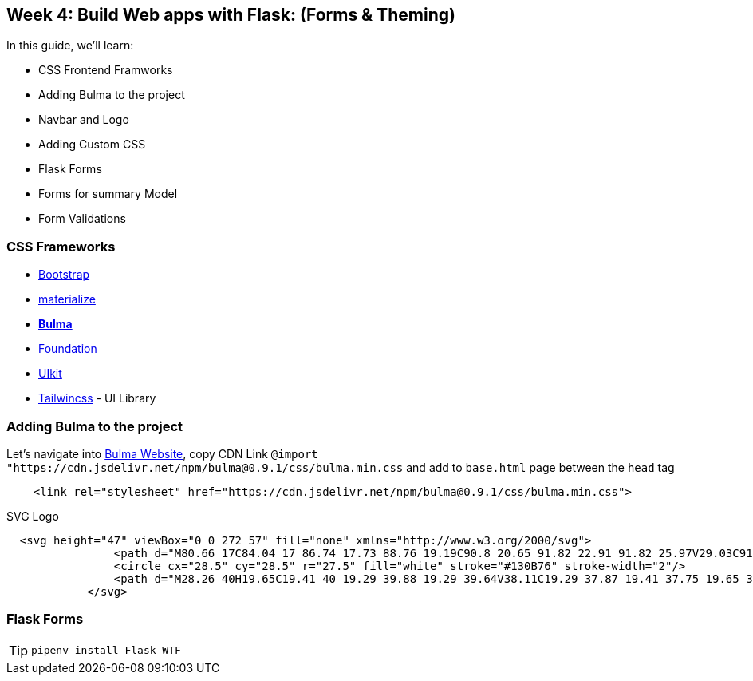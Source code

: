 
ifdef::env-github[]
:tip-caption: :bulb:
:note-caption: :information_source:
:important-caption: :heavy_exclamation_mark:
:caution-caption: :fire:
:warning-caption: :warning:
endif::[]
:icons: font
:source-highlighter: pygments
:pygments-style: emacs




== Week 4: Build Web apps with Flask: (Forms & Theming)
In this guide, we'll learn:

- CSS Frontend Framworks 
- Adding Bulma to the project
- Navbar and Logo 
- Adding Custom CSS
- Flask Forms
- Forms for summary Model
- Form Validations

=== CSS Frameworks 
- link:https://getbootstrap.com/[Bootstrap]
- link:https://materializecss.com/[materialize]
- *link:https://bulma.io/[Bulma]*
- link:https://get.foundation/[Foundation]
- link:https://getuikit.com/[UIkit]
- link:https://tailwindcss.com/[Tailwincss] - UI Library


=== Adding Bulma to the project
Let's navigate into link:https://bulma.io/documentation/overview/start/[Bulma Website], copy CDN Link `@import "https://cdn.jsdelivr.net/npm/bulma@0.9.1/css/bulma.min.css` and add to `base.html` page between the `head` tag

[source,html]
----
    <link rel="stylesheet" href="https://cdn.jsdelivr.net/npm/bulma@0.9.1/css/bulma.min.css">
----
SVG Logo
[source,html]
----
  <svg height="47" viewBox="0 0 272 57" fill="none" xmlns="http://www.w3.org/2000/svg">
                <path d="M80.66 17C84.04 17 86.74 17.73 88.76 19.19C90.8 20.65 91.82 22.91 91.82 25.97V29.03C91.82 32.15 90.81 34.43 88.79 35.87C86.79 37.29 84.08 38 80.66 38H71.09C70.87 38 70.68 37.92 70.52 37.76C70.36 37.6 70.28 37.41 70.28 37.19V17.81C70.28 17.59 70.36 17.4 70.52 17.24C70.68 17.08 70.87 17 71.09 17H80.66ZM80.81 32.15C81.75 32.15 82.49 31.93 83.03 31.49C83.59 31.03 83.87 30.39 83.87 29.57V25.43C83.87 24.61 83.59 23.98 83.03 23.54C82.49 23.08 81.75 22.85 80.81 22.85H78.08V32.15H80.81ZM116.228 17C116.448 17 116.638 17.08 116.798 17.24C116.958 17.4 117.038 17.59 117.038 17.81V37.19C117.038 37.41 116.958 37.6 116.798 37.76C116.638 37.92 116.448 38 116.228 38H110.048C109.828 38 109.638 37.92 109.478 37.76C109.318 37.6 109.238 37.41 109.238 37.19V30.8H103.238V37.19C103.238 37.41 103.158 37.6 102.998 37.76C102.838 37.92 102.648 38 102.428 38H96.2483C96.0283 38 95.8383 37.93 95.6783 37.79C95.5183 37.63 95.4383 37.43 95.4383 37.19V17.81C95.4383 17.59 95.5183 17.4 95.6783 17.24C95.8383 17.08 96.0283 17 96.2483 17H102.428C102.648 17 102.838 17.08 102.998 17.24C103.158 17.4 103.238 17.59 103.238 17.81V23.96H109.238V17.81C109.238 17.59 109.318 17.4 109.478 17.24C109.638 17.08 109.828 17 110.048 17H116.228ZM127.407 36.98C127.147 37.66 126.697 38 126.057 38H120.387C120.207 38 120.047 37.94 119.907 37.82C119.787 37.68 119.727 37.52 119.727 37.34L119.757 37.16L126.297 17.99C126.377 17.73 126.527 17.5 126.747 17.3C126.967 17.1 127.267 17 127.647 17H135.987C136.367 17 136.667 17.1 136.887 17.3C137.107 17.5 137.257 17.73 137.337 17.99L143.877 37.16L143.907 37.34C143.907 37.52 143.837 37.68 143.697 37.82C143.577 37.94 143.427 38 143.247 38H137.577C136.937 38 136.487 37.66 136.227 36.98L135.477 34.88H128.157L127.407 36.98ZM131.817 22.79L129.687 29.03H133.947L131.817 22.79ZM161.145 17.81C161.445 17.27 161.875 17 162.435 17H167.925C168.145 17 168.335 17.08 168.495 17.24C168.655 17.4 168.735 17.59 168.735 17.81V37.19C168.735 37.41 168.655 37.6 168.495 37.76C168.335 37.92 168.145 38 167.925 38H162.495C162.275 38 162.085 37.92 161.925 37.76C161.765 37.6 161.685 37.41 161.685 37.19V27.89L159.495 32.21C159.435 32.35 159.295 32.51 159.075 32.69C158.855 32.87 158.575 32.96 158.235 32.96H156.195C155.855 32.96 155.575 32.87 155.355 32.69C155.135 32.51 154.995 32.35 154.935 32.21L152.745 27.89V37.19C152.745 37.41 152.665 37.6 152.505 37.76C152.345 37.92 152.155 38 151.935 38H146.505C146.285 38 146.095 37.92 145.935 37.76C145.775 37.6 145.695 37.41 145.695 37.19V17.81C145.695 17.59 145.775 17.4 145.935 17.24C146.095 17.08 146.285 17 146.505 17H151.995C152.555 17 152.985 17.27 153.285 17.81L157.215 25.01L161.145 17.81ZM191.283 27.05C192.063 27.29 192.733 27.82 193.293 28.64C193.853 29.44 194.133 30.36 194.133 31.4C194.133 33.62 193.413 35.28 191.973 36.38C190.533 37.46 188.433 38 185.673 38H173.313C173.093 38 172.903 37.92 172.743 37.76C172.583 37.6 172.503 37.41 172.503 37.19V17.81C172.503 17.59 172.583 17.4 172.743 17.24C172.903 17.08 173.093 17 173.313 17H185.373C188.213 17 190.303 17.52 191.643 18.56C193.003 19.58 193.683 21.13 193.683 23.21V23.3C193.683 24.26 193.423 25.08 192.903 25.76C192.383 26.44 191.843 26.87 191.283 27.05ZM185.553 23.48C185.553 23.12 185.443 22.81 185.223 22.55C185.023 22.29 184.723 22.16 184.323 22.16H180.303V24.89H184.323C184.723 24.89 185.023 24.75 185.223 24.47C185.443 24.17 185.553 23.84 185.553 23.48ZM184.653 32.84C185.113 32.84 185.453 32.69 185.673 32.39C185.913 32.07 186.033 31.72 186.033 31.34V31.31C186.033 30.93 185.903 30.6 185.643 30.32C185.403 30.04 185.073 29.9 184.653 29.9H180.303V32.84H184.653ZM203.871 36.98C203.611 37.66 203.161 38 202.521 38H196.851C196.671 38 196.511 37.94 196.371 37.82C196.251 37.68 196.191 37.52 196.191 37.34L196.221 37.16L202.761 17.99C202.841 17.73 202.991 17.5 203.211 17.3C203.431 17.1 203.731 17 204.111 17H212.451C212.831 17 213.131 17.1 213.351 17.3C213.571 17.5 213.721 17.73 213.801 17.99L220.341 37.16L220.371 37.34C220.371 37.52 220.301 37.68 220.161 37.82C220.041 37.94 219.891 38 219.711 38H214.041C213.401 38 212.951 37.66 212.691 36.98L211.941 34.88H204.621L203.871 36.98ZM208.281 22.79L206.151 29.03H210.411L208.281 22.79ZM229.36 36.98C229.1 37.66 228.65 38 228.01 38H222.34C222.16 38 222 37.94 221.86 37.82C221.74 37.68 221.68 37.52 221.68 37.34L221.71 37.16L228.25 17.99C228.33 17.73 228.48 17.5 228.7 17.3C228.92 17.1 229.22 17 229.6 17H237.94C238.32 17 238.62 17.1 238.84 17.3C239.06 17.5 239.21 17.73 239.29 17.99L245.83 37.16L245.86 37.34C245.86 37.52 245.79 37.68 245.65 37.82C245.53 37.94 245.38 38 245.2 38H239.53C238.89 38 238.44 37.66 238.18 36.98L237.43 34.88H230.11L229.36 36.98ZM233.77 22.79L231.64 29.03H235.9L233.77 22.79ZM268.948 31.85C269.168 31.85 269.358 31.93 269.518 32.09C269.678 32.25 269.758 32.44 269.758 32.66V37.19C269.758 37.41 269.678 37.6 269.518 37.76C269.358 37.92 269.168 38 268.948 38H251.428C251.208 38 251.018 37.92 250.858 37.76C250.698 37.6 250.618 37.41 250.618 37.19V17.81C250.618 17.59 250.698 17.4 250.858 17.24C251.018 17.08 251.208 17 251.428 17H257.908C258.128 17 258.318 17.08 258.478 17.24C258.638 17.4 258.718 17.59 258.718 17.81V31.85H268.948Z" fill="#130B76"/>
                <circle cx="28.5" cy="28.5" r="27.5" fill="white" stroke="#130B76" stroke-width="2"/>
                <path d="M28.26 40H19.65C19.41 40 19.29 39.88 19.29 39.64V38.11C19.29 37.87 19.41 37.75 19.65 37.75H21.96V20.71H19.65C19.41 20.71 19.29 20.59 19.29 20.35V18.82C19.29 18.58 19.41 18.46 19.65 18.46H27.75C31.07 18.46 33.71 19.42 35.67 21.34C37.63 23.24 38.61 25.86 38.61 29.2C38.61 32.54 37.68 35.18 35.82 37.12C33.96 39.04 31.44 40 28.26 40ZM24.57 37.75H27.54C33.1 37.71 35.88 34.88 35.88 29.26C35.88 26.56 35.16 24.46 33.72 22.96C32.3 21.46 30.21 20.71 27.45 20.71H24.57V37.75Z" fill="#130B76"/>
            </svg> 
----

=== Flask Forms
TIP: `pipenv install Flask-WTF`
